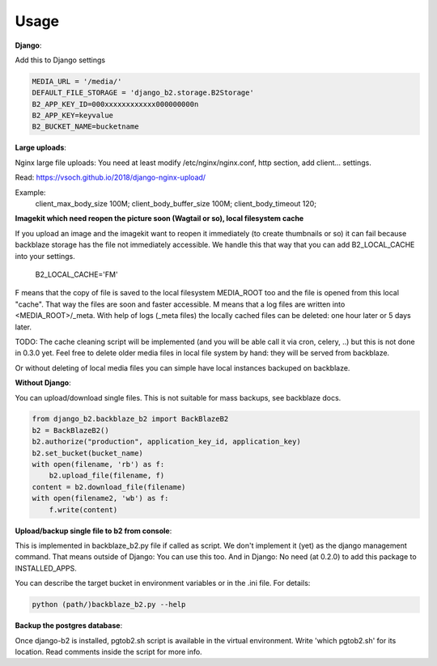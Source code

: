 =====
Usage
=====

**Django**:

Add this to Django settings

.. code-block:: python

    MEDIA_URL = '/media/'
    DEFAULT_FILE_STORAGE = 'django_b2.storage.B2Storage'
    B2_APP_KEY_ID=000xxxxxxxxxxxx000000000n
    B2_APP_KEY=keyvalue
    B2_BUCKET_NAME=bucketname


**Large uploads**:

Nginx large file uploads:
You need at least modify /etc/nginx/nginx.conf, http section, add client... settings.

Read: https://vsoch.github.io/2018/django-nginx-upload/

Example:
    client_max_body_size 100M;
    client_body_buffer_size 100M;
    client_body_timeout 120;

**Imagekit which need reopen the picture soon (Wagtail or so), local filesystem cache**

If you upload an image and the imagekit want to reopen it immediately (to create thumbnails or so) it can fail
because backblaze storage has the file not immediately accessible.
We handle this that way that you can add B2_LOCAL_CACHE into your settings.

    B2_LOCAL_CACHE='FM'

F means that the copy of file is saved to the local filesystem MEDIA_ROOT too and the file is opened from this local "cache".
That way the files are soon and faster accessible.
M means that a log files are written into <MEDIA_ROOT>/_meta.
With help of logs (_meta files) the locally cached files can be deleted: one hour later or 5 days later.

TODO: The cache cleaning script will be implemented (and you will be able call it via cron, celery, ..)
but this is not done in 0.3.0 yet.
Feel free to delete older media files in local file system by hand: they will be served from backblaze.

Or without deleting of local media files you can simple have local instances backuped on backblaze.

**Without Django**:

You can upload/download single files. This is not suitable for mass backups, see backblaze docs.

.. code-block:: python

    from django_b2.backblaze_b2 import BackBlazeB2
    b2 = BackBlazeB2()
    b2.authorize("production", application_key_id, application_key)
    b2.set_bucket(bucket_name)
    with open(filename, 'rb') as f:
        b2.upload_file(filename, f)
    content = b2.download_file(filename)
    with open(filename2, 'wb') as f:
        f.write(content)

**Upload/backup single file to b2 from console**:

This is implemented in backblaze_b2.py file if called as script.
We don't implement it (yet) as the django management command. That means outside of Django: You can use this too.
And in Django: No need (at 0.2.0) to add this package to INSTALLED_APPS.

You can describe the target bucket in environment variables or in the .ini file. For details:

.. code-block:: bash

    python (path/)backblaze_b2.py --help

**Backup the postgres database**:

Once django-b2 is installed, pgtob2.sh script is available in the virtual environment.
Write 'which pgtob2.sh' for its location.
Read comments inside the script for more info.
